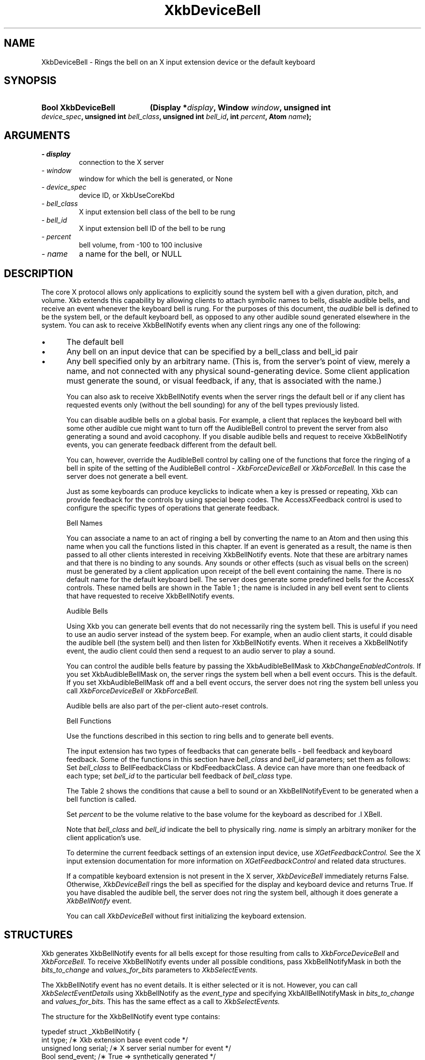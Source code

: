 '\" t
.\" Copyright 1999 Oracle and/or its affiliates. All rights reserved.
.\"
.\" Permission is hereby granted, free of charge, to any person obtaining a
.\" copy of this software and associated documentation files (the "Software"),
.\" to deal in the Software without restriction, including without limitation
.\" the rights to use, copy, modify, merge, publish, distribute, sublicense,
.\" and/or sell copies of the Software, and to permit persons to whom the
.\" Software is furnished to do so, subject to the following conditions:
.\"
.\" The above copyright notice and this permission notice (including the next
.\" paragraph) shall be included in all copies or substantial portions of the
.\" Software.
.\"
.\" THE SOFTWARE IS PROVIDED "AS IS", WITHOUT WARRANTY OF ANY KIND, EXPRESS OR
.\" IMPLIED, INCLUDING BUT NOT LIMITED TO THE WARRANTIES OF MERCHANTABILITY,
.\" FITNESS FOR A PARTICULAR PURPOSE AND NONINFRINGEMENT.  IN NO EVENT SHALL
.\" THE AUTHORS OR COPYRIGHT HOLDERS BE LIABLE FOR ANY CLAIM, DAMAGES OR OTHER
.\" LIABILITY, WHETHER IN AN ACTION OF CONTRACT, TORT OR OTHERWISE, ARISING
.\" FROM, OUT OF OR IN CONNECTION WITH THE SOFTWARE OR THE USE OR OTHER
.\" DEALINGS IN THE SOFTWARE.
.\"
.TH XkbDeviceBell __libmansuffix__ __xorgversion__ "XKB FUNCTIONS"
.SH NAME
XkbDeviceBell \- Rings the bell on an X input extension device or the default keyboard
.SH SYNOPSIS
.HP
.B Bool XkbDeviceBell
.BI "(\^Display *" "display" "\^,"
.BI "Window " "window" "\^,"
.BI "unsigned int " "device_spec" "\^,"
.BI "unsigned int " "bell_class" "\^,"
.BI "unsigned int " "bell_id" "\^,"
.BI "int " "percent" "\^,"
.BI "Atom " "name" "\^);"
.if n .ti +5n
.if t .ti +.5i
.SH ARGUMENTS
.TP
.I \- display
connection to the X server
.TP
.I \- window
window for which the bell is generated, or None
.TP
.I \- device_spec
device ID, or XkbUseCoreKbd
.TP
.I \- bell_class
X input extension bell class of the bell to be rung
.TP
.I \- bell_id
X input extension bell ID of the bell to be rung
.TP
.I \- percent
bell volume, from -100 to 100 inclusive
.TP
.I \- name
a name for the bell, or NULL
.SH DESCRIPTION
.LP
The core X protocol allows only applications to explicitly sound the system bell with a 
given duration, pitch, and volume. Xkb extends this capability by allowing clients to 
attach symbolic names to bells, disable audible bells, and receive an event whenever the 
keyboard bell is rung. For the purposes of this document, the 
.I audible 
bell is defined to be the system bell, or the default keyboard bell, as opposed to any 
other audible sound generated elsewhere in the system. 
You can ask to receive XkbBellNotify events when any client rings any one of the 
following:

.IP \(bu 5
The default bell
.IP \(bu 5
Any bell on an input device that can be specified by a bell_class and bell_id pair
.IP \(bu 5
Any bell specified only by an arbitrary name. (This is, from the server's point of view, 
merely a name, and not connected with any physical sound-generating device. Some client 
application must generate the sound, or visual feedback, if any, that is associated with 
the name.)

You can also ask to receive XkbBellNotify events when the server rings the default bell 
or if any client has requested events only (without the bell sounding) for any of the 
bell types previously listed.

You can disable audible bells on a global basis. For example, a client that replaces the 
keyboard bell with some other audible cue might want to turn off the AudibleBell control 
to prevent the server from also generating a sound and avoid cacophony. If you disable 
audible bells and request to receive XkbBellNotify events, you can generate feedback 
different from the default bell.

You can, however, override the AudibleBell control by calling one of the functions that 
force the ringing of a bell in spite of the setting of the AudibleBell control - 
.I XkbForceDeviceBell 
or 
.I XkbForceBell. 
In this case the server does not generate a bell event.

Just as some keyboards can produce keyclicks to indicate when a key is pressed or 
repeating, Xkb can provide feedback for the controls by using special beep codes. The 
AccessXFeedback control is used to configure the specific types of operations that 
generate feedback.

Bell Names

You can associate a name to an act of ringing a bell by converting the name to an Atom 
and then using this name when you call the functions listed in this chapter. If an event 
is generated as a result, the name is then passed to all other clients interested in 
receiving XkbBellNotify events. Note that these are arbitrary names and that there is no 
binding to any sounds. Any sounds or other effects (such as visual bells on the screen) 
must be generated by a client application upon receipt of the bell event containing the 
name. There is no default name for the default keyboard bell. The server does generate 
some predefined bells for the AccessX controls. These named bells are shown in the Table 1
; the name is included in any bell event sent to clients that have requested to 
receive XkbBellNotify events.

.TS
c s
l l
lW(4i) l.
Table 1 Predefined Bells
_
Action	Named Bell
_
Indicator turned on	AX_IndicatorOn
Indicator turned off	AX_IndicatorOff
More than one indicator changed state	AX_IndicatorChange
Control turned on	AX_FeatureOn
Control turned off	AX_FeatureOff
More than one control changed state	AX_FeatureChange
T{
SlowKeys and BounceKeys about to be turned on or off
T}	AX_SlowKeysWarning
SlowKeys key pressed	AX_SlowKeyPress
SlowKeys key accepted	AX_SlowKeyAccept
SlowKeys key rejected	AX_SlowKeyReject
Accepted SlowKeys key released	AX_SlowKeyRelease
BounceKeys key rejected	AX_BounceKeyReject
StickyKeys key latched	AX_StickyLatch
StickyKeys key locked	AX_StickyLock
StickyKeys key unlocked	AX_StickyUnlock
.TE

Audible Bells

Using Xkb you can generate bell events that do not necessarily ring the system bell. This 
is useful if you need to use an audio server instead of the system beep. For example, 
when an audio client starts, it could disable the audible bell (the system bell) and then 
listen for XkbBellNotify events. When it receives a XkbBellNotify event, the audio client 
could then send a request to an audio server to play a sound.

You can control the audible bells feature by passing the XkbAudibleBellMask to
.I XkbChangeEnabledControls. 
If you set XkbAudibleBellMask on, the server rings the system bell when a bell event 
occurs. This is the default. If you set XkbAudibleBellMask off and a bell event occurs, 
the server does not ring the system bell unless you call 
.I XkbForceDeviceBell 
or 
.I XkbForceBell.

Audible bells are also part of the per-client auto-reset controls.

Bell Functions

Use the functions described in this section to ring bells and to generate bell events. 

The input extension has two types of feedbacks that can generate bells - bell feedback 
and keyboard feedback. Some of the functions in this section have
.I bell_class 
and 
.I bell_id 
parameters; set them as follows: Set 
.I bell_class 
to BellFeedbackClass or KbdFeedbackClass. A device can have more than one feedback of 
each type; set 
.I bell_id 
to the particular bell feedback of 
.I bell_class 
type.

The Table 2 shows the conditions that cause a bell to sound or an XkbBellNotifyEvent 
to be generated when a bell function is called.

.TS
c s s s
l l l l
l l l l.
Table 2 Bell Sounding and Bell Event Generating
_
Function called	AudibleBell	Server sounds a bell	Server sends an 
XkbBellNotifyEvent
_
XkbDeviceBell	On	Yes	Yes
XkbDeviceBell	Off	No	Yes
XkbBell	On	Yes	Yes
XkbBell	Off	No	Yes
XkbDeviceBellEvent	On or Off	No	Yes
XkbBellEvent	On or Off	No	Yes
XkbDeviceForceBell	On or Off	Yes	No
XkbForceBell	On or Off	Yes	No
.TE

Set 
.I percent 
to be the volume relative to the base volume for the keyboard as described for .I XBell.

Note that 
.I bell_class 
and 
.I bell_id 
indicate the bell to physically ring. 
.I name 
is simply an arbitrary moniker for the client application's use.

To determine the current feedback settings of an extension input device, use 
.I XGetFeedbackControl. 
See the X input extension documentation for more information on
.I XGetFeedbackControl 
and related data structures.

If a compatible keyboard extension is not present in the X server, 
.I XkbDeviceBell 
immediately returns False. Otherwise, 
.I XkbDeviceBell 
rings the bell as specified for the display and keyboard device and returns True. If you have disabled the audible bell, the server does not ring the system bell, although it does generate a 
.I XkbBellNotify 
event.

You can call 
.I XkbDeviceBell 
without first initializing the keyboard extension.
.SH STRUCTURES
Xkb generates XkbBellNotify events for all bells except for those resulting from calls to 
.I XkbForceDeviceBell 
and 
.I XkbForceBell. 
To receive XkbBellNotify events under all possible conditions, pass XkbBellNotifyMask in 
both the 
.I bits_to_change 
and 
.I values_for_bits 
parameters to 
.I XkbSelectEvents.

The XkbBellNotify event has no event details. It is either selected or it is not. 
However, you can call 
.I XkbSelectEventDetails 
using XkbBellNotify as the 
.I event_type 
and specifying XkbAllBellNotifyMask in 
.I bits_to_change 
and 
.I values_for_bits. 
This has the same effect as a call to 
.I XkbSelectEvents.

The structure for the XkbBellNotify event type contains:
.nf

   typedef struct _XkbBellNotify {
       int            type;        /\(** Xkb extension base event code */
       unsigned long  serial;      /\(** X server serial number for event */
       Bool           send_event;  /\(** True => synthetically generated */
       Display *      display;     /\(** server connection where event generated */
       Time           time;        /\(** server time when event generated */
       int            xkb_type;    /\(** XkbBellNotify */
       unsigned int   device;      /\(** Xkb device ID, will not be XkbUseCoreKbd */
       int            percent;     /\(** requested volume as % of max */
       int            pitch;       /\(** requested pitch in Hz */
       int            duration;    /\(** requested duration in microseconds */
       unsigned int   bell_class;  /\(** X input extension feedback class */
       unsigned int   bell_id;     /\(** X input extension feedback ID */
       Atom           name;        /\(** "name" of requested bell */
       Window         window;      /\(** window associated with event */
       Bool           event_only;  /\(** False -> the server did not produce a beep */
   } XkbBellNotifyEvent;
   
.fi   
If your application needs to generate visual bell feedback on the screen when it receives 
a bell event, use the window ID in the XkbBellNotifyEvent, if present.

.SH "SEE ALSO"
.BR XBell (__libmansuffix__),
.BR XkbBellNotify (__libmansuffix__),
.BR XkbChangeEnabledControls (__libmansuffix__),
.BR XkbDeviceBell (__libmansuffix__),
.BR XkbForceBell (__libmansuffix__),
.BR XkbForceDeviceBell (__libmansuffix__),
.BR XGetFeedbackControl (__libmansuffix__),
.BR XkbSelectEvents (__libmansuffix__)

